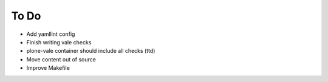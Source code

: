 =====
To Do
=====

- Add yamllint config
- Finish writing vale checks
- plone-vale container should include all checks (ttd)
- Move content out of source
- Improve Makefile


